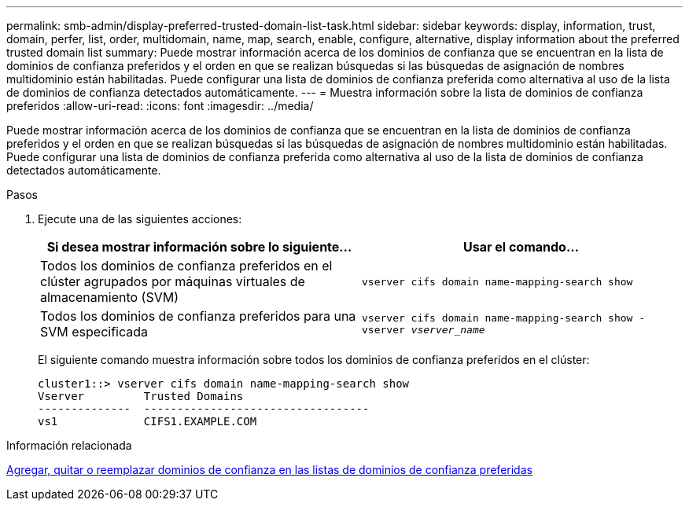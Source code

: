 ---
permalink: smb-admin/display-preferred-trusted-domain-list-task.html 
sidebar: sidebar 
keywords: display, information, trust, domain, perfer, list, order, multidomain, name, map, search, enable, configure, alternative, display information about the preferred trusted domain list 
summary: Puede mostrar información acerca de los dominios de confianza que se encuentran en la lista de dominios de confianza preferidos y el orden en que se realizan búsquedas si las búsquedas de asignación de nombres multidominio están habilitadas. Puede configurar una lista de dominios de confianza preferida como alternativa al uso de la lista de dominios de confianza detectados automáticamente. 
---
= Muestra información sobre la lista de dominios de confianza preferidos
:allow-uri-read: 
:icons: font
:imagesdir: ../media/


[role="lead"]
Puede mostrar información acerca de los dominios de confianza que se encuentran en la lista de dominios de confianza preferidos y el orden en que se realizan búsquedas si las búsquedas de asignación de nombres multidominio están habilitadas. Puede configurar una lista de dominios de confianza preferida como alternativa al uso de la lista de dominios de confianza detectados automáticamente.

.Pasos
. Ejecute una de las siguientes acciones:
+
|===
| Si desea mostrar información sobre lo siguiente... | Usar el comando... 


 a| 
Todos los dominios de confianza preferidos en el clúster agrupados por máquinas virtuales de almacenamiento (SVM)
 a| 
`vserver cifs domain name-mapping-search show`



 a| 
Todos los dominios de confianza preferidos para una SVM especificada
 a| 
`vserver cifs domain name-mapping-search show -vserver _vserver_name_`

|===
+
El siguiente comando muestra información sobre todos los dominios de confianza preferidos en el clúster:

+
[listing]
----
cluster1::> vserver cifs domain name-mapping-search show
Vserver         Trusted Domains
--------------  ----------------------------------
vs1             CIFS1.EXAMPLE.COM
----


.Información relacionada
xref:add-remove-replace-trusted-domains-preferred-lists-task.adoc[Agregar, quitar o reemplazar dominios de confianza en las listas de dominios de confianza preferidas]
